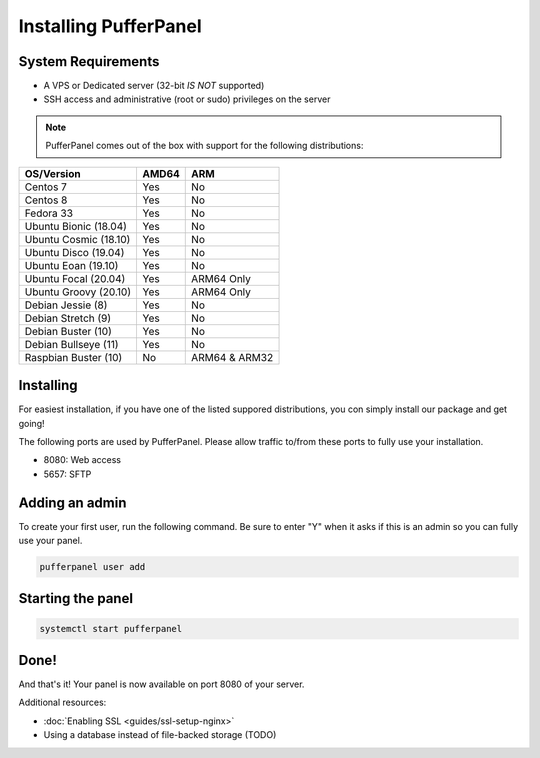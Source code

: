 Installing PufferPanel
======================


System Requirements
-------------------

* A VPS or Dedicated server (32-bit *IS NOT* supported)
* SSH access and administrative (root or sudo) privileges on the server

.. note::

    PufferPanel comes out of the box with support for the following distributions:

+-----------------------+-------+----------------+
| OS/Version            | AMD64 | ARM            |
+=======================+=======+================+
| Centos 7              | Yes   | No             |
+-----------------------+-------+----------------+
| Centos 8              | Yes   | No             |
+-----------------------+-------+----------------+
| Fedora 33             | Yes   | No             |
+-----------------------+-------+----------------+
| Ubuntu Bionic (18.04) | Yes   | No             |
+-----------------------+-------+----------------+
| Ubuntu Cosmic (18.10) | Yes   | No             |
+-----------------------+-------+----------------+
| Ubuntu Disco (19.04)  | Yes   | No             |
+-----------------------+-------+----------------+
| Ubuntu Eoan (19.10)   | Yes   | No             |
+-----------------------+-------+----------------+
| Ubuntu Focal (20.04)  | Yes   | ARM64 Only     |
+-----------------------+-------+----------------+
| Ubuntu Groovy (20.10) | Yes   | ARM64 Only     |
+-----------------------+-------+----------------+
| Debian Jessie (8)     | Yes   | No             |
+-----------------------+-------+----------------+
| Debian Stretch (9)    | Yes   | No             |
+-----------------------+-------+----------------+
| Debian Buster (10)    | Yes   | No             |
+-----------------------+-------+----------------+
| Debian Bullseye (11)  | Yes   | No             |
+-----------------------+-------+----------------+
| Raspbian Buster (10)  | No    | ARM64 & ARM32  |
+-----------------------+-------+----------------+


Installing
----------

For easiest installation, if you have one of the listed suppored distributions, you con simply install our package and get going!

.. tabs::

   .. tab:: Ubuntu/Debian

      .. code-block:: bash

         curl -s https://packagecloud.io/install/repositories/pufferpanel/pufferpanel/script.deb.sh | sudo bash
         sudo apt-get install pufferpanel
         sudo systemctl enable pufferpanel

   .. tab:: CentOS

      .. code-block:: bash

         curl -s https://packagecloud.io/install/repositories/pufferpanel/pufferpanel/script.rpm.sh | sudo bash
         sudo yum install pufferpanel
         sudo systemctl enable pufferpanel
         
   .. tab:: Docker
   
      For Docker usage, please refer to :doc:`this page <installing-docker>`.

The following ports are used by PufferPanel. Please allow traffic to/from these ports to fully use your installation.

* 8080: Web access
* 5657: SFTP


Adding an admin
---------------

To create your first user, run the following command. Be sure to enter "Y" when it asks if this is an admin so you can fully use your panel.

.. code::

   pufferpanel user add


Starting the panel
------------------

.. code::

   systemctl start pufferpanel


Done!
-----

And that's it! Your panel is now available on port 8080 of your server.

Additional resources:

* :doc:`Enabling SSL <guides/ssl-setup-nginx>`
* Using a database instead of file-backed storage (TODO)
